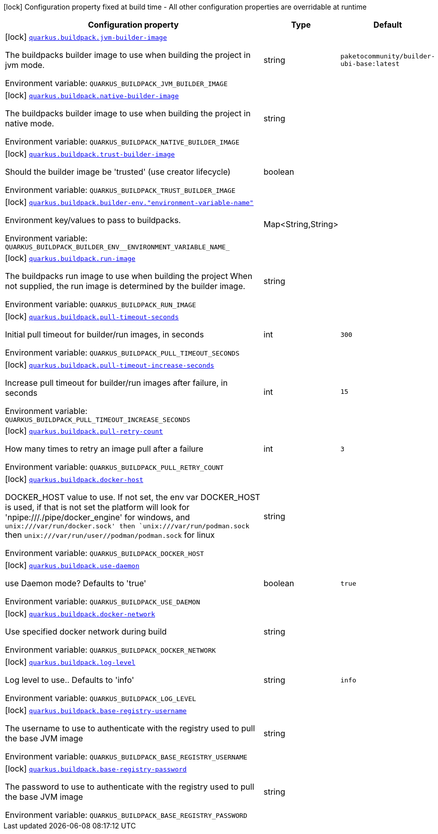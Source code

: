 [.configuration-legend]
icon:lock[title=Fixed at build time] Configuration property fixed at build time - All other configuration properties are overridable at runtime
[.configuration-reference.searchable, cols="80,.^10,.^10"]
|===

h|[.header-title]##Configuration property##
h|Type
h|Default

a|icon:lock[title=Fixed at build time] [[quarkus-container-image-buildpack_quarkus-buildpack-jvm-builder-image]] [.property-path]##link:#quarkus-container-image-buildpack_quarkus-buildpack-jvm-builder-image[`quarkus.buildpack.jvm-builder-image`]##
ifdef::add-copy-button-to-config-props[]
config_property_copy_button:+++quarkus.buildpack.jvm-builder-image+++[]
endif::add-copy-button-to-config-props[]


[.description]
--
The buildpacks builder image to use when building the project in jvm mode.


ifdef::add-copy-button-to-env-var[]
Environment variable: env_var_with_copy_button:+++QUARKUS_BUILDPACK_JVM_BUILDER_IMAGE+++[]
endif::add-copy-button-to-env-var[]
ifndef::add-copy-button-to-env-var[]
Environment variable: `+++QUARKUS_BUILDPACK_JVM_BUILDER_IMAGE+++`
endif::add-copy-button-to-env-var[]
--
|string
|`paketocommunity/builder-ubi-base:latest`

a|icon:lock[title=Fixed at build time] [[quarkus-container-image-buildpack_quarkus-buildpack-native-builder-image]] [.property-path]##link:#quarkus-container-image-buildpack_quarkus-buildpack-native-builder-image[`quarkus.buildpack.native-builder-image`]##
ifdef::add-copy-button-to-config-props[]
config_property_copy_button:+++quarkus.buildpack.native-builder-image+++[]
endif::add-copy-button-to-config-props[]


[.description]
--
The buildpacks builder image to use when building the project in native mode.


ifdef::add-copy-button-to-env-var[]
Environment variable: env_var_with_copy_button:+++QUARKUS_BUILDPACK_NATIVE_BUILDER_IMAGE+++[]
endif::add-copy-button-to-env-var[]
ifndef::add-copy-button-to-env-var[]
Environment variable: `+++QUARKUS_BUILDPACK_NATIVE_BUILDER_IMAGE+++`
endif::add-copy-button-to-env-var[]
--
|string
|

a|icon:lock[title=Fixed at build time] [[quarkus-container-image-buildpack_quarkus-buildpack-trust-builder-image]] [.property-path]##link:#quarkus-container-image-buildpack_quarkus-buildpack-trust-builder-image[`quarkus.buildpack.trust-builder-image`]##
ifdef::add-copy-button-to-config-props[]
config_property_copy_button:+++quarkus.buildpack.trust-builder-image+++[]
endif::add-copy-button-to-config-props[]


[.description]
--
Should the builder image be 'trusted' (use creator lifecycle)


ifdef::add-copy-button-to-env-var[]
Environment variable: env_var_with_copy_button:+++QUARKUS_BUILDPACK_TRUST_BUILDER_IMAGE+++[]
endif::add-copy-button-to-env-var[]
ifndef::add-copy-button-to-env-var[]
Environment variable: `+++QUARKUS_BUILDPACK_TRUST_BUILDER_IMAGE+++`
endif::add-copy-button-to-env-var[]
--
|boolean
|

a|icon:lock[title=Fixed at build time] [[quarkus-container-image-buildpack_quarkus-buildpack-builder-env-environment-variable-name]] [.property-path]##link:#quarkus-container-image-buildpack_quarkus-buildpack-builder-env-environment-variable-name[`quarkus.buildpack.builder-env."environment-variable-name"`]##
ifdef::add-copy-button-to-config-props[]
config_property_copy_button:+++quarkus.buildpack.builder-env."environment-variable-name"+++[]
endif::add-copy-button-to-config-props[]


[.description]
--
Environment key/values to pass to buildpacks.


ifdef::add-copy-button-to-env-var[]
Environment variable: env_var_with_copy_button:+++QUARKUS_BUILDPACK_BUILDER_ENV__ENVIRONMENT_VARIABLE_NAME_+++[]
endif::add-copy-button-to-env-var[]
ifndef::add-copy-button-to-env-var[]
Environment variable: `+++QUARKUS_BUILDPACK_BUILDER_ENV__ENVIRONMENT_VARIABLE_NAME_+++`
endif::add-copy-button-to-env-var[]
--
|Map<String,String>
|

a|icon:lock[title=Fixed at build time] [[quarkus-container-image-buildpack_quarkus-buildpack-run-image]] [.property-path]##link:#quarkus-container-image-buildpack_quarkus-buildpack-run-image[`quarkus.buildpack.run-image`]##
ifdef::add-copy-button-to-config-props[]
config_property_copy_button:+++quarkus.buildpack.run-image+++[]
endif::add-copy-button-to-config-props[]


[.description]
--
The buildpacks run image to use when building the project When not supplied, the run image is determined by the builder image.


ifdef::add-copy-button-to-env-var[]
Environment variable: env_var_with_copy_button:+++QUARKUS_BUILDPACK_RUN_IMAGE+++[]
endif::add-copy-button-to-env-var[]
ifndef::add-copy-button-to-env-var[]
Environment variable: `+++QUARKUS_BUILDPACK_RUN_IMAGE+++`
endif::add-copy-button-to-env-var[]
--
|string
|

a|icon:lock[title=Fixed at build time] [[quarkus-container-image-buildpack_quarkus-buildpack-pull-timeout-seconds]] [.property-path]##link:#quarkus-container-image-buildpack_quarkus-buildpack-pull-timeout-seconds[`quarkus.buildpack.pull-timeout-seconds`]##
ifdef::add-copy-button-to-config-props[]
config_property_copy_button:+++quarkus.buildpack.pull-timeout-seconds+++[]
endif::add-copy-button-to-config-props[]


[.description]
--
Initial pull timeout for builder/run images, in seconds


ifdef::add-copy-button-to-env-var[]
Environment variable: env_var_with_copy_button:+++QUARKUS_BUILDPACK_PULL_TIMEOUT_SECONDS+++[]
endif::add-copy-button-to-env-var[]
ifndef::add-copy-button-to-env-var[]
Environment variable: `+++QUARKUS_BUILDPACK_PULL_TIMEOUT_SECONDS+++`
endif::add-copy-button-to-env-var[]
--
|int
|`300`

a|icon:lock[title=Fixed at build time] [[quarkus-container-image-buildpack_quarkus-buildpack-pull-timeout-increase-seconds]] [.property-path]##link:#quarkus-container-image-buildpack_quarkus-buildpack-pull-timeout-increase-seconds[`quarkus.buildpack.pull-timeout-increase-seconds`]##
ifdef::add-copy-button-to-config-props[]
config_property_copy_button:+++quarkus.buildpack.pull-timeout-increase-seconds+++[]
endif::add-copy-button-to-config-props[]


[.description]
--
Increase pull timeout for builder/run images after failure, in seconds


ifdef::add-copy-button-to-env-var[]
Environment variable: env_var_with_copy_button:+++QUARKUS_BUILDPACK_PULL_TIMEOUT_INCREASE_SECONDS+++[]
endif::add-copy-button-to-env-var[]
ifndef::add-copy-button-to-env-var[]
Environment variable: `+++QUARKUS_BUILDPACK_PULL_TIMEOUT_INCREASE_SECONDS+++`
endif::add-copy-button-to-env-var[]
--
|int
|`15`

a|icon:lock[title=Fixed at build time] [[quarkus-container-image-buildpack_quarkus-buildpack-pull-retry-count]] [.property-path]##link:#quarkus-container-image-buildpack_quarkus-buildpack-pull-retry-count[`quarkus.buildpack.pull-retry-count`]##
ifdef::add-copy-button-to-config-props[]
config_property_copy_button:+++quarkus.buildpack.pull-retry-count+++[]
endif::add-copy-button-to-config-props[]


[.description]
--
How many times to retry an image pull after a failure


ifdef::add-copy-button-to-env-var[]
Environment variable: env_var_with_copy_button:+++QUARKUS_BUILDPACK_PULL_RETRY_COUNT+++[]
endif::add-copy-button-to-env-var[]
ifndef::add-copy-button-to-env-var[]
Environment variable: `+++QUARKUS_BUILDPACK_PULL_RETRY_COUNT+++`
endif::add-copy-button-to-env-var[]
--
|int
|`3`

a|icon:lock[title=Fixed at build time] [[quarkus-container-image-buildpack_quarkus-buildpack-docker-host]] [.property-path]##link:#quarkus-container-image-buildpack_quarkus-buildpack-docker-host[`quarkus.buildpack.docker-host`]##
ifdef::add-copy-button-to-config-props[]
config_property_copy_button:+++quarkus.buildpack.docker-host+++[]
endif::add-copy-button-to-config-props[]


[.description]
--
DOCKER_HOST value to use. If not set, the env var DOCKER_HOST is used, if that is not set the platform will look for 'npipe:///./pipe/docker_engine' for windows, and `unix:///var/run/docker.sock' then `unix:///var/run/podman.sock` then `unix:///var/run/user//podman/podman.sock` for linux


ifdef::add-copy-button-to-env-var[]
Environment variable: env_var_with_copy_button:+++QUARKUS_BUILDPACK_DOCKER_HOST+++[]
endif::add-copy-button-to-env-var[]
ifndef::add-copy-button-to-env-var[]
Environment variable: `+++QUARKUS_BUILDPACK_DOCKER_HOST+++`
endif::add-copy-button-to-env-var[]
--
|string
|

a|icon:lock[title=Fixed at build time] [[quarkus-container-image-buildpack_quarkus-buildpack-use-daemon]] [.property-path]##link:#quarkus-container-image-buildpack_quarkus-buildpack-use-daemon[`quarkus.buildpack.use-daemon`]##
ifdef::add-copy-button-to-config-props[]
config_property_copy_button:+++quarkus.buildpack.use-daemon+++[]
endif::add-copy-button-to-config-props[]


[.description]
--
use Daemon mode? Defaults to 'true'


ifdef::add-copy-button-to-env-var[]
Environment variable: env_var_with_copy_button:+++QUARKUS_BUILDPACK_USE_DAEMON+++[]
endif::add-copy-button-to-env-var[]
ifndef::add-copy-button-to-env-var[]
Environment variable: `+++QUARKUS_BUILDPACK_USE_DAEMON+++`
endif::add-copy-button-to-env-var[]
--
|boolean
|`true`

a|icon:lock[title=Fixed at build time] [[quarkus-container-image-buildpack_quarkus-buildpack-docker-network]] [.property-path]##link:#quarkus-container-image-buildpack_quarkus-buildpack-docker-network[`quarkus.buildpack.docker-network`]##
ifdef::add-copy-button-to-config-props[]
config_property_copy_button:+++quarkus.buildpack.docker-network+++[]
endif::add-copy-button-to-config-props[]


[.description]
--
Use specified docker network during build


ifdef::add-copy-button-to-env-var[]
Environment variable: env_var_with_copy_button:+++QUARKUS_BUILDPACK_DOCKER_NETWORK+++[]
endif::add-copy-button-to-env-var[]
ifndef::add-copy-button-to-env-var[]
Environment variable: `+++QUARKUS_BUILDPACK_DOCKER_NETWORK+++`
endif::add-copy-button-to-env-var[]
--
|string
|

a|icon:lock[title=Fixed at build time] [[quarkus-container-image-buildpack_quarkus-buildpack-log-level]] [.property-path]##link:#quarkus-container-image-buildpack_quarkus-buildpack-log-level[`quarkus.buildpack.log-level`]##
ifdef::add-copy-button-to-config-props[]
config_property_copy_button:+++quarkus.buildpack.log-level+++[]
endif::add-copy-button-to-config-props[]


[.description]
--
Log level to use.. Defaults to 'info'


ifdef::add-copy-button-to-env-var[]
Environment variable: env_var_with_copy_button:+++QUARKUS_BUILDPACK_LOG_LEVEL+++[]
endif::add-copy-button-to-env-var[]
ifndef::add-copy-button-to-env-var[]
Environment variable: `+++QUARKUS_BUILDPACK_LOG_LEVEL+++`
endif::add-copy-button-to-env-var[]
--
|string
|`info`

a|icon:lock[title=Fixed at build time] [[quarkus-container-image-buildpack_quarkus-buildpack-base-registry-username]] [.property-path]##link:#quarkus-container-image-buildpack_quarkus-buildpack-base-registry-username[`quarkus.buildpack.base-registry-username`]##
ifdef::add-copy-button-to-config-props[]
config_property_copy_button:+++quarkus.buildpack.base-registry-username+++[]
endif::add-copy-button-to-config-props[]


[.description]
--
The username to use to authenticate with the registry used to pull the base JVM image


ifdef::add-copy-button-to-env-var[]
Environment variable: env_var_with_copy_button:+++QUARKUS_BUILDPACK_BASE_REGISTRY_USERNAME+++[]
endif::add-copy-button-to-env-var[]
ifndef::add-copy-button-to-env-var[]
Environment variable: `+++QUARKUS_BUILDPACK_BASE_REGISTRY_USERNAME+++`
endif::add-copy-button-to-env-var[]
--
|string
|

a|icon:lock[title=Fixed at build time] [[quarkus-container-image-buildpack_quarkus-buildpack-base-registry-password]] [.property-path]##link:#quarkus-container-image-buildpack_quarkus-buildpack-base-registry-password[`quarkus.buildpack.base-registry-password`]##
ifdef::add-copy-button-to-config-props[]
config_property_copy_button:+++quarkus.buildpack.base-registry-password+++[]
endif::add-copy-button-to-config-props[]


[.description]
--
The password to use to authenticate with the registry used to pull the base JVM image


ifdef::add-copy-button-to-env-var[]
Environment variable: env_var_with_copy_button:+++QUARKUS_BUILDPACK_BASE_REGISTRY_PASSWORD+++[]
endif::add-copy-button-to-env-var[]
ifndef::add-copy-button-to-env-var[]
Environment variable: `+++QUARKUS_BUILDPACK_BASE_REGISTRY_PASSWORD+++`
endif::add-copy-button-to-env-var[]
--
|string
|

|===

